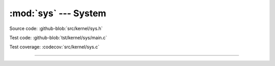 :mod:`sys` --- System
=====================

.. module:: sys
   :synopsis: System.

Source code: :github-blob:`src/kernel/sys.h`

Test code: :github-blob:`tst/kernel/sys/main.c`

Test coverage: :codecov:`src/kernel/sys.c`

----------------------------------------------

.. doxygenfile:: kernel/sys.h
   :project: simba
